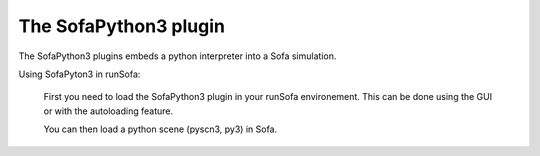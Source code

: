 The SofaPython3 plugin
================================

The SofaPython3 plugins embeds a python interpreter into a Sofa simulation. 

Using SofaPyton3 in runSofa:

        First you need to load the SofaPython3 plugin in your runSofa environement. This can be done using the GUI or with the autoloading feature. 

        You can then load a python scene (pyscn3, py3) in Sofa.  
        
        
